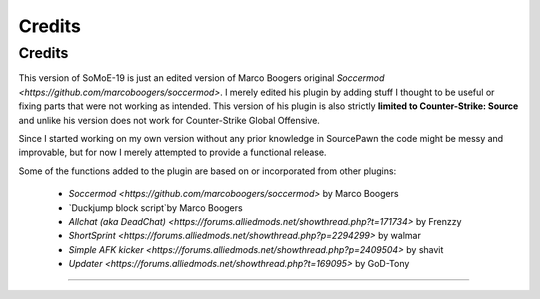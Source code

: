.. _credits:

=========================
Credits
=========================

-------------------------------
Credits
-------------------------------

This version of SoMoE-19 is just an edited version of Marco Boogers original `Soccermod <https://github.com/marcoboogers/soccermod>`. I merely edited his plugin by adding stuff I thought to be useful or fixing parts that were not working as intended. This version of his plugin is also strictly **limited to Counter-Strike: Source** and unlike his version does not work for Counter-Strike Global Offensive.

Since I started working on my own version without any prior knowledge in SourcePawn the code might be messy and improvable, but for now I merely attempted to provide a functional release.

Some of the functions added to the plugin are based on or incorporated from other plugins:

 - `Soccermod <https://github.com/marcoboogers/soccermod>` by Marco Boogers
 - `Duckjump block script`by Marco Boogers
 - `Allchat (aka DeadChat) <https://forums.alliedmods.net/showthread.php?t=171734>` by Frenzzy
 - `ShortSprint <https://forums.alliedmods.net/showthread.php?p=2294299>` by walmar
 - `Simple AFK kicker <https://forums.alliedmods.net/showthread.php?p=2409504>` by shavit
 - `Updater <https://forums.alliedmods.net/showthread.php?t=169095>` by GoD-Tony



----
